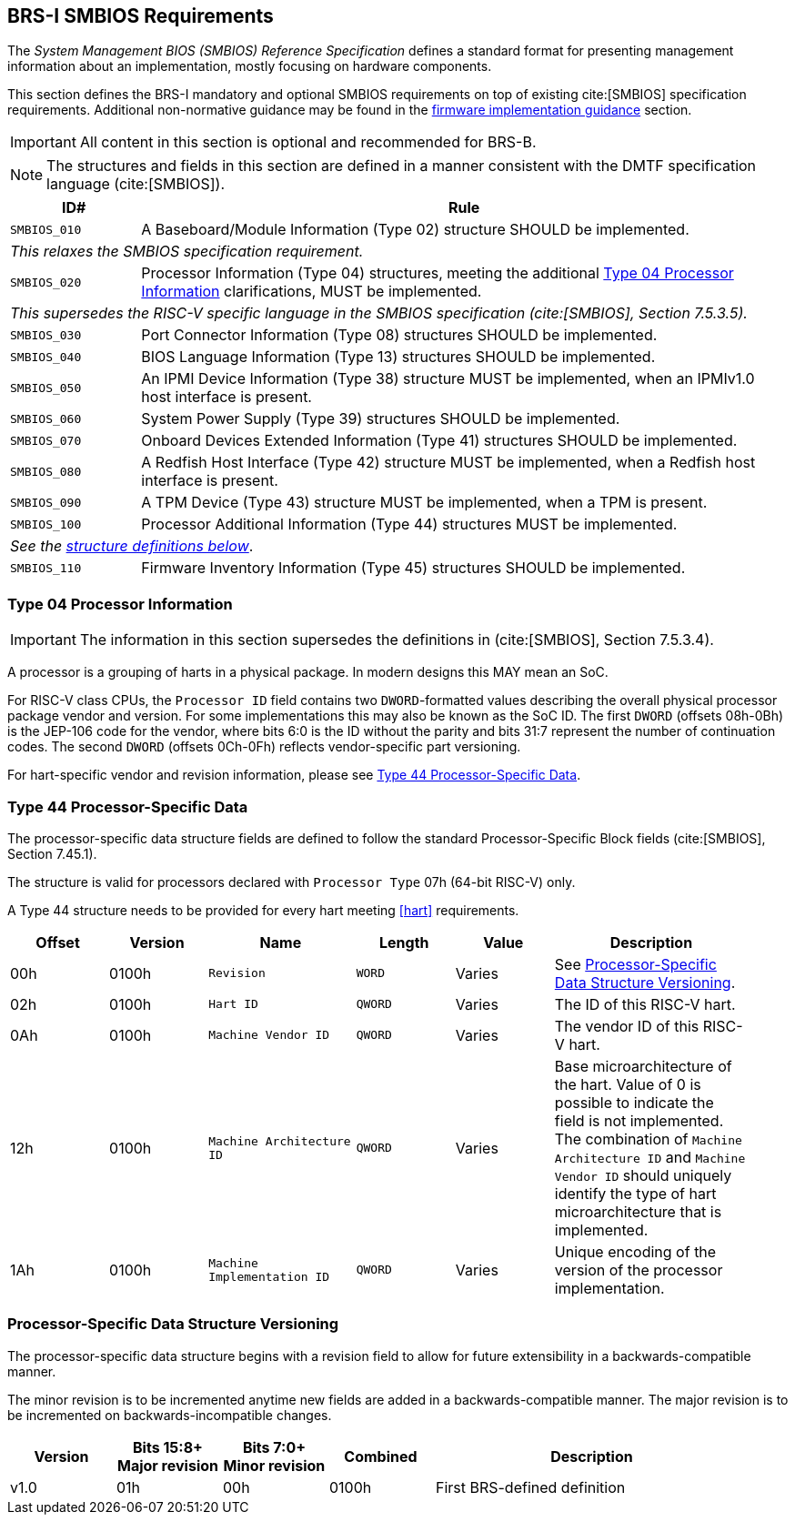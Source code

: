 [[smbios]]
== BRS-I SMBIOS Requirements

The _System Management BIOS (SMBIOS) Reference Specification_ defines a standard format for presenting management information about an implementation, mostly focusing on hardware components.

This section defines the BRS-I mandatory and optional SMBIOS requirements
on top of existing cite:[SMBIOS] specification requirements. Additional
non-normative guidance may be found in the <<smbios-guidance, firmware
implementation guidance>> section.

IMPORTANT: All content in this section is optional and recommended for BRS-B.

NOTE: The structures and fields in this section are defined in a manner consistent with the DMTF specification language (cite:[SMBIOS]).

[width=100%]
[%header, cols="5,25"]
|===
| ID#     ^| Rule
| `SMBIOS_010` | A Baseboard/Module Information (Type 02) structure SHOULD be implemented.
2+|_This relaxes the SMBIOS specification requirement._
| `SMBIOS_020` | Processor Information (Type 04) structures, meeting the additional <<smbios-type04>> clarifications, MUST be implemented.
2+|_This supersedes the RISC-V specific language in the SMBIOS specification (cite:[SMBIOS], Section 7.5.3.5)._
| `SMBIOS_030` | Port Connector Information (Type 08) structures SHOULD be implemented.
| `SMBIOS_040` | BIOS Language Information (Type 13) structures SHOULD be implemented.
| `SMBIOS_050` | An IPMI Device Information (Type 38) structure MUST be implemented, when an IPMIv1.0 host interface is present.
| `SMBIOS_060` | System Power Supply (Type 39) structures SHOULD be implemented.
| `SMBIOS_070` | Onboard Devices Extended Information (Type 41) structures SHOULD be implemented.
| `SMBIOS_080` | A Redfish Host Interface (Type 42) structure MUST be implemented, when a Redfish host interface is present.
| `SMBIOS_090` | A TPM Device (Type 43) structure MUST be implemented, when a TPM is present.
| `SMBIOS_100` | Processor Additional Information (Type 44) structures MUST be implemented.
2+| _See the <<smbios-type44, structure definitions below>>_.
| `SMBIOS_110` | Firmware Inventory Information (Type 45) structures SHOULD be implemented.
|===

[[smbios-type04]]
=== Type 04 Processor Information

IMPORTANT: The information in this section supersedes the definitions in (cite:[SMBIOS], Section 7.5.3.4).

A processor is a grouping of harts in a physical package. In modern designs this MAY mean an SoC.

For RISC-V class CPUs, the `Processor ID` field contains two `DWORD`-formatted values describing
the overall physical processor package vendor and version. For some implementations
this may also be known as the SoC ID. The first `DWORD` (offsets 08h-0Bh) is the JEP-106 code for
the vendor, where bits 6:0 is the ID without the parity and bits 31:7 represent the number of continuation codes. The second `DWORD` (offsets 0Ch-0Fh) reflects vendor-specific part versioning.

For hart-specific vendor and revision information, please see <<smbios-type44>>.

[[smbios-type44]]
=== Type 44 Processor-Specific Data

The processor-specific data structure fields are defined to follow the standard Processor-Specific Block fields (cite:[SMBIOS], Section 7.45.1).

The structure is valid for processors declared with `Processor Type` 07h (64-bit RISC-V) only.

A Type 44 structure needs to be provided for every hart meeting <<hart>> requirements.

[cols="2,2,3,2,2,4", width=95%, align="center", options="header"]
|===
| Offset | Version | Name      | Length | Value   | Description
| 00h| 0100h| `Revision`|`WORD`|Varies|See <<smbios-psd-ver>>.
| 02h| 0100h| `Hart ID`| `QWORD`| Varies| The ID of this RISC-V hart.
| 0Ah| 0100h| `Machine Vendor ID` | `QWORD` | Varies| The vendor ID of this
RISC-V hart.
| 12h| 0100h| `Machine Architecture ID` | `QWORD` | Varies| Base
microarchitecture of the hart. Value of 0 is possible to indicate the field is
not implemented. The combination of `Machine Architecture ID` and `Machine Vendor
ID` should uniquely identify the type of hart microarchitecture that is implemented.
| 1Ah| 0100h| `Machine Implementation ID` | `QWORD`| Varies| Unique encoding
of the version of the processor implementation.
|===

[[smbios-psd-ver]]
=== Processor-Specific Data Structure Versioning

The processor-specific data structure begins with a revision field to allow for future extensibility in a backwards-compatible manner.

The minor revision is to be incremented anytime new fields are added in a backwards-compatible manner. The major revision is to be incremented on backwards-incompatible changes.

[cols="1,1,1,1,3", width=95%, align="center", options="header"]
|===
| Version | Bits 15:8+
Major revision
| Bits 7:0+
Minor revision
| Combined | Description
| v1.0 | 01h | 00h | 0100h | First BRS-defined definition
|===

